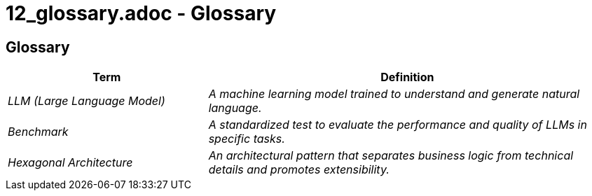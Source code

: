 # 12_glossary.adoc - Glossary

== Glossary

[cols="e,2e" options="header"]
|===
|Term |Definition

|LLM (Large Language Model)
|A machine learning model trained to understand and generate natural language.

|Benchmark
|A standardized test to evaluate the performance and quality of LLMs in specific tasks.

|Hexagonal Architecture
|An architectural pattern that separates business logic from technical details and promotes extensibility.
|===
